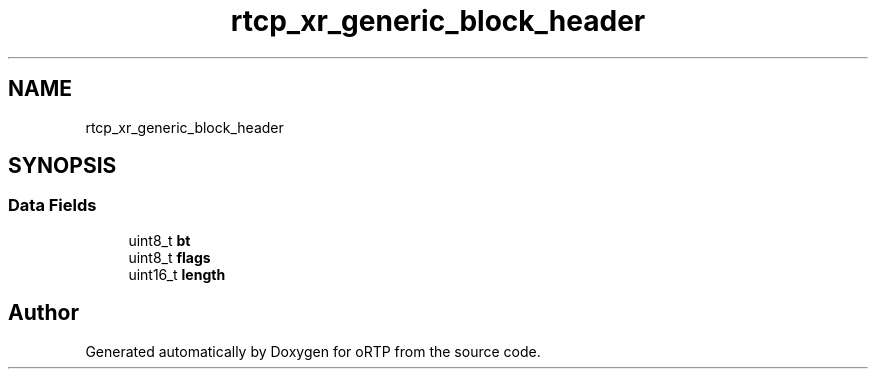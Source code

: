 .TH "rtcp_xr_generic_block_header" 3 "Thu Dec 14 2017" "Version 1.0.2" "oRTP" \" -*- nroff -*-
.ad l
.nh
.SH NAME
rtcp_xr_generic_block_header
.SH SYNOPSIS
.br
.PP
.SS "Data Fields"

.in +1c
.ti -1c
.RI "uint8_t \fBbt\fP"
.br
.ti -1c
.RI "uint8_t \fBflags\fP"
.br
.ti -1c
.RI "uint16_t \fBlength\fP"
.br
.in -1c

.SH "Author"
.PP 
Generated automatically by Doxygen for oRTP from the source code\&.
